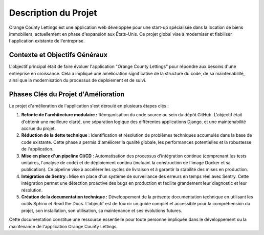 Description du Projet
=====================

Orange County Lettings est une application web développée pour une start-up spécialisée dans la location de biens immobiliers, actuellement en phase d'expansion aux États-Unis. Ce projet global vise à moderniser et fiabiliser l'application existante de l'entreprise.

Contexte et Objectifs Généraux
-----------------------------

L'objectif principal était de faire évoluer l'application "Orange County Lettings" pour répondre aux besoins d'une entreprise en croissance. Cela a impliqué une amélioration significative de la structure du code, de sa maintenabilité, ainsi que la modernisation du processus de déploiement et de suivi.

Phases Clés du Projet d'Amélioration
------------------------------------

Le projet d'amélioration de l'application s'est déroulé en plusieurs étapes clés :

#. **Refonte de l'architecture modulaire :**
   Réorganisation du code source au sein du dépôt GitHub. L'objectif était d'obtenir une meilleure clarté, une séparation logique des différentes applications Django, et une maintenabilité accrue du projet.

#. **Réduction de la dette technique :**
   Identification et résolution de problèmes techniques accumulés dans la base de code existante. Cette phase a permis d'améliorer la qualité globale, les performances potentielles et la robustesse de l'application.

#. **Mise en place d'un pipeline CI/CD :**
   Automatisation des processus d'intégration continue (comprenant les tests unitaires, l'analyse de code) et de déploiement continu (incluant la construction de l'image Docker et sa publication). Ce pipeline vise à accélérer les cycles de livraison et à garantir la stabilité des mises en production.

#. **Intégration de Sentry :**
   Mise en place d'un système de surveillance des erreurs en temps réel avec Sentry. Cette intégration permet une détection proactive des bugs en production et facilite grandement leur diagnostic et leur résolution.

#. **Création de la documentation technique :**
   Développement de la présente documentation technique en utilisant les outils Sphinx et Read the Docs. L'objectif est de fournir un guide complet et accessible pour la compréhension du projet, son installation, son utilisation, sa maintenance et ses évolutions futures.

Cette documentation constitue une ressource essentielle pour toute personne impliquée dans le développement ou la maintenance de l'application Orange County Lettings. 